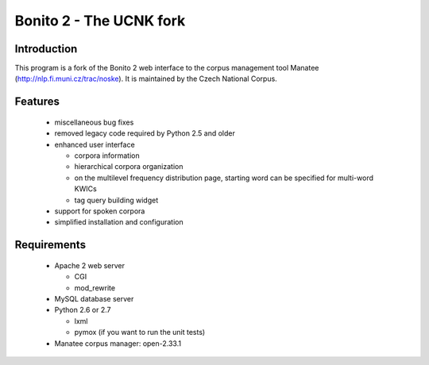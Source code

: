 ========================
Bonito 2 - The UCNK fork
========================

Introduction
============

This program is a fork of the Bonito 2 web interface to the corpus management tool Manatee
(http://nlp.fi.muni.cz/trac/noske). It is maintained by the Czech National Corpus.

Features
========

  * miscellaneous bug fixes
  * removed legacy code required by Python 2.5 and older
  * enhanced user interface

    - corpora information
    - hierarchical corpora organization
    - on the multilevel frequency distribution page, starting word can be specified for multi-word KWICs
    - tag query building widget

  * support for spoken corpora
  * simplified installation and configuration


Requirements
============

  * Apache 2 web server

    - CGI
    - mod_rewrite

  * MySQL database server
  * Python 2.6 or 2.7

    - lxml
    - pymox (if you want to run the unit tests)

  * Manatee corpus manager: open-2.33.1

